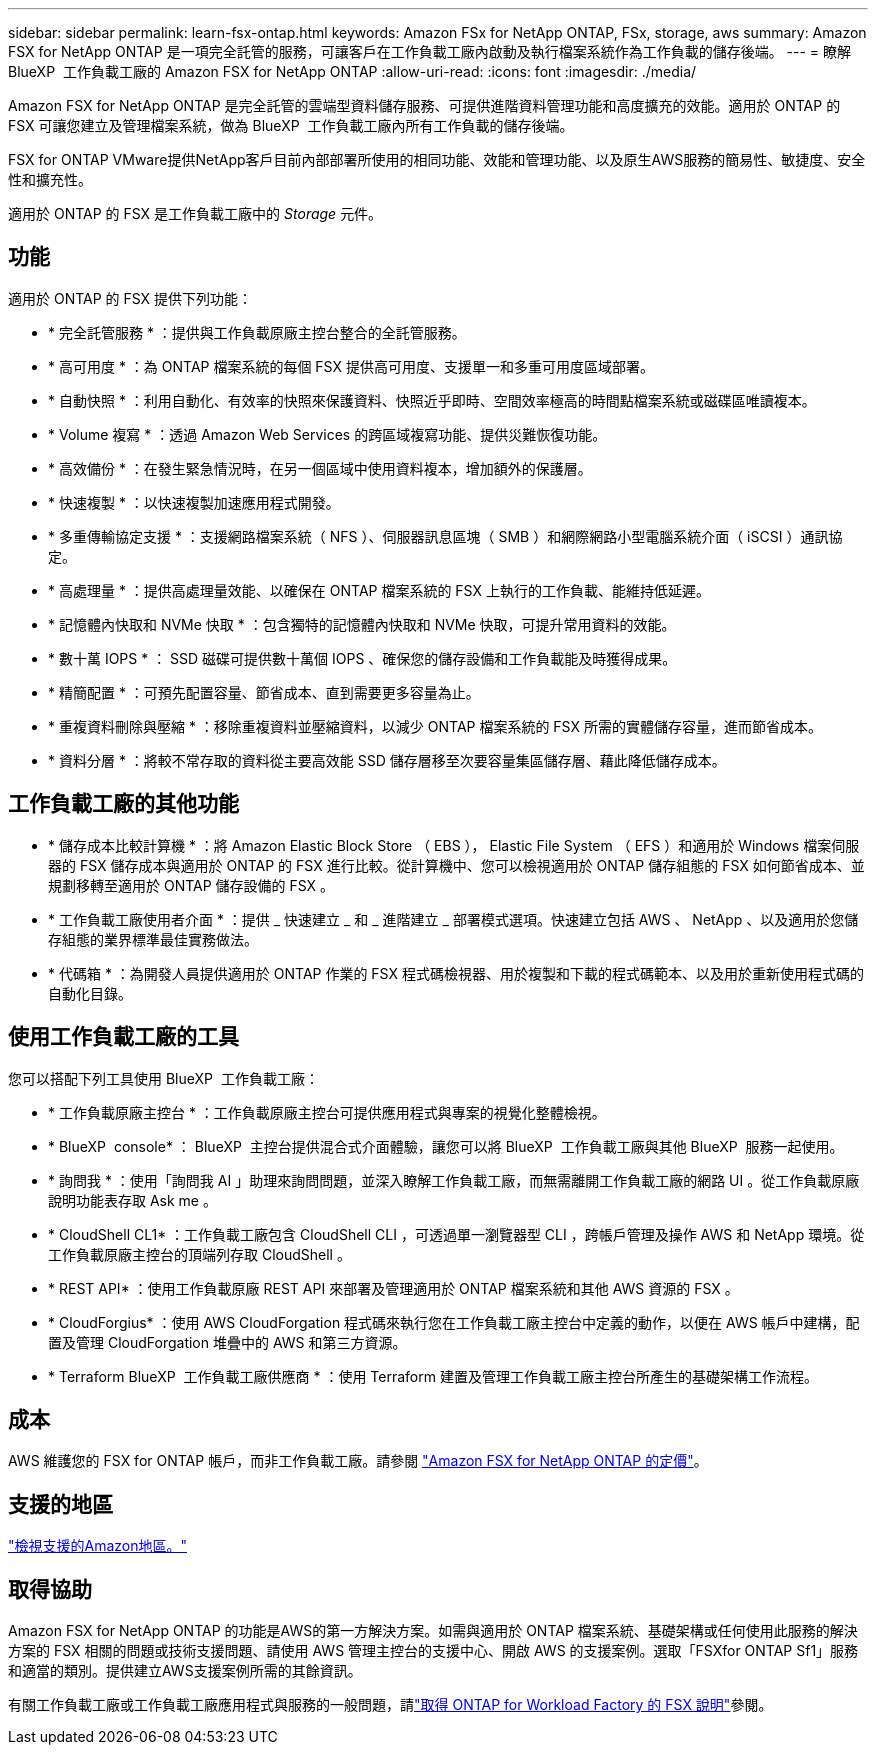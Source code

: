 ---
sidebar: sidebar 
permalink: learn-fsx-ontap.html 
keywords: Amazon FSx for NetApp ONTAP, FSx, storage, aws 
summary: Amazon FSX for NetApp ONTAP 是一項完全託管的服務，可讓客戶在工作負載工廠內啟動及執行檔案系統作為工作負載的儲存後端。 
---
= 瞭解 BlueXP  工作負載工廠的 Amazon FSX for NetApp ONTAP
:allow-uri-read: 
:icons: font
:imagesdir: ./media/


[role="lead"]
Amazon FSX for NetApp ONTAP 是完全託管的雲端型資料儲存服務、可提供進階資料管理功能和高度擴充的效能。適用於 ONTAP 的 FSX 可讓您建立及管理檔案系統，做為 BlueXP  工作負載工廠內所有工作負載的儲存後端。

FSX for ONTAP VMware提供NetApp客戶目前內部部署所使用的相同功能、效能和管理功能、以及原生AWS服務的簡易性、敏捷度、安全性和擴充性。

適用於 ONTAP 的 FSX 是工作負載工廠中的 _Storage_ 元件。



== 功能

適用於 ONTAP 的 FSX 提供下列功能：

* * 完全託管服務 * ：提供與工作負載原廠主控台整合的全託管服務。
* * 高可用度 * ：為 ONTAP 檔案系統的每個 FSX 提供高可用度、支援單一和多重可用度區域部署。
* * 自動快照 * ：利用自動化、有效率的快照來保護資料、快照近乎即時、空間效率極高的時間點檔案系統或磁碟區唯讀複本。
* * Volume 複寫 * ：透過 Amazon Web Services 的跨區域複寫功能、提供災難恢復功能。
* * 高效備份 * ：在發生緊急情況時，在另一個區域中使用資料複本，增加額外的保護層。
* * 快速複製 * ：以快速複製加速應用程式開發。
* * 多重傳輸協定支援 * ：支援網路檔案系統（ NFS ）、伺服器訊息區塊（ SMB ）和網際網路小型電腦系統介面（ iSCSI ）通訊協定。
* * 高處理量 * ：提供高處理量效能、以確保在 ONTAP 檔案系統的 FSX 上執行的工作負載、能維持低延遲。
* * 記憶體內快取和 NVMe 快取 * ：包含獨特的記憶體內快取和 NVMe 快取，可提升常用資料的效能。
* * 數十萬 IOPS * ： SSD 磁碟可提供數十萬個 IOPS 、確保您的儲存設備和工作負載能及時獲得成果。
* * 精簡配置 * ：可預先配置容量、節省成本、直到需要更多容量為止。
* * 重複資料刪除與壓縮 * ：移除重複資料並壓縮資料，以減少 ONTAP 檔案系統的 FSX 所需的實體儲存容量，進而節省成本。
* * 資料分層 * ：將較不常存取的資料從主要高效能 SSD 儲存層移至次要容量集區儲存層、藉此降低儲存成本。




== 工作負載工廠的其他功能

* * 儲存成本比較計算機 * ：將 Amazon Elastic Block Store （ EBS ）， Elastic File System （ EFS ）和適用於 Windows 檔案伺服器的 FSX 儲存成本與適用於 ONTAP 的 FSX 進行比較。從計算機中、您可以檢視適用於 ONTAP 儲存組態的 FSX 如何節省成本、並規劃移轉至適用於 ONTAP 儲存設備的 FSX 。
* * 工作負載工廠使用者介面 * ：提供 _ 快速建立 _ 和 _ 進階建立 _ 部署模式選項。快速建立包括 AWS 、 NetApp 、以及適用於您儲存組態的業界標準最佳實務做法。
* * 代碼箱 * ：為開發人員提供適用於 ONTAP 作業的 FSX 程式碼檢視器、用於複製和下載的程式碼範本、以及用於重新使用程式碼的自動化目錄。




== 使用工作負載工廠的工具

您可以搭配下列工具使用 BlueXP  工作負載工廠：

* * 工作負載原廠主控台 * ：工作負載原廠主控台可提供應用程式與專案的視覺化整體檢視。
* * BlueXP  console* ： BlueXP  主控台提供混合式介面體驗，讓您可以將 BlueXP  工作負載工廠與其他 BlueXP  服務一起使用。
* * 詢問我 * ：使用「詢問我 AI 」助理來詢問問題，並深入瞭解工作負載工廠，而無需離開工作負載工廠的網路 UI 。從工作負載原廠說明功能表存取 Ask me 。
* * CloudShell CL1* ：工作負載工廠包含 CloudShell CLI ，可透過單一瀏覽器型 CLI ，跨帳戶管理及操作 AWS 和 NetApp 環境。從工作負載原廠主控台的頂端列存取 CloudShell 。
* * REST API* ：使用工作負載原廠 REST API 來部署及管理適用於 ONTAP 檔案系統和其他 AWS 資源的 FSX 。
* * CloudForgius* ：使用 AWS CloudForgation 程式碼來執行您在工作負載工廠主控台中定義的動作，以便在 AWS 帳戶中建構，配置及管理 CloudForgation 堆疊中的 AWS 和第三方資源。
* * Terraform BlueXP  工作負載工廠供應商 * ：使用 Terraform 建置及管理工作負載工廠主控台所產生的基礎架構工作流程。




== 成本

AWS 維護您的 FSX for ONTAP 帳戶，而非工作負載工廠。請參閱 link:https://docs.aws.amazon.com/fsx/latest/ONTAPGuide/what-is-fsx-ontap.html#pricing-for-fsx-ontap["Amazon FSX for NetApp ONTAP 的定價"^]。



== 支援的地區

https://aws.amazon.com/about-aws/global-infrastructure/regional-product-services/["檢視支援的Amazon地區。"^]



== 取得協助

Amazon FSX for NetApp ONTAP 的功能是AWS的第一方解決方案。如需與適用於 ONTAP 檔案系統、基礎架構或任何使用此服務的解決方案的 FSX 相關的問題或技術支援問題、請使用 AWS 管理主控台的支援中心、開啟 AWS 的支援案例。選取「FSXfor ONTAP Sf1」服務和適當的類別。提供建立AWS支援案例所需的其餘資訊。

有關工作負載工廠或工作負載工廠應用程式與服務的一般問題，請link:get-help.html["取得 ONTAP for Workload Factory 的 FSX 說明"]參閱。
